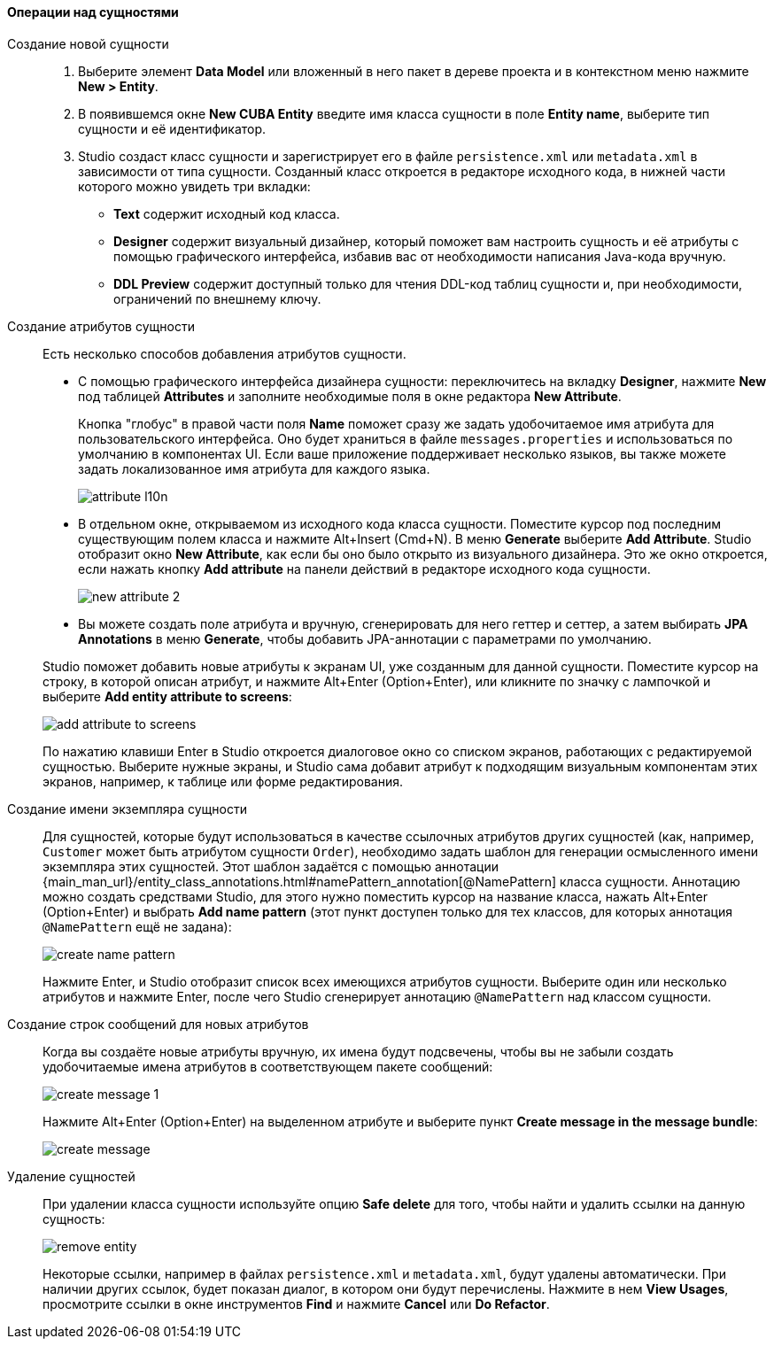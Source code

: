 :sourcesdir: ../../../../source

[[data_model_entities]]
==== Операции над сущностями

[[data_model_entity]]
Создание новой сущности::
+
--
. Выберите элемент *Data Model* или вложенный в него пакет в дереве проекта и в контекстном меню нажмите *New > Entity*.

. В появившемся окне *New CUBA Entity* введите имя класса сущности в поле *Entity name*, выберите тип сущности и её идентификатор.

. Studio создаст класс сущности и зарегистрирует его в файле `persistence.xml` или `metadata.xml` в зависимости от типа сущности. Созданный класс откроется в редакторе исходного кода, в нижней части которого можно увидеть три вкладки:

** *Text* содержит исходный код класса.

** *Designer* содержит визуальный дизайнер, который поможет вам настроить сущность и её атрибуты с помощью графического интерфейса, избавив вас от необходимости написания Java-кода вручную.

** *DDL Preview* содержит доступный только для чтения DDL-код таблиц сущности и, при необходимости, ограничений по внешнему ключу.
--

[[data_model_attribute]]
Создание атрибутов сущности::
+
--
Есть несколько способов добавления атрибутов сущности.

* С помощью графического интерфейса дизайнера сущности: переключитесь на вкладку *Designer*, нажмите *New* под таблицей *Attributes* и заполните необходимые поля в окне редактора *New Attribute*.
+
Кнопка "глобус" в правой части поля *Name* поможет сразу же задать удобочитаемое имя атрибута для пользовательского интерфейса. Оно будет храниться в файле `messages.properties` и использоваться по умолчанию в компонентах UI. Если ваше приложение поддерживает несколько языков, вы также можете задать локализованное имя атрибута для каждого языка.
+
image::features/data_model/attribute_l10n.png[align="center"]

* В отдельном окне, открываемом из исходного кода класса сущности. Поместите курсор под последним существующим полем класса и нажмите Alt+Insert (Cmd+N). В меню *Generate* выберите *Add Attribute*. Studio отобразит окно *New Attribute*, как если бы оно было открыто из визуального дизайнера.
Это же окно откроется, если нажать кнопку *Add attribute* на панели действий в редакторе исходного кода сущности.
+
image::features/data_model/new_attribute_2.png[align="center"]

* Вы можете создать поле атрибута и вручную, сгенерировать для него геттер и сеттер, а затем выбирать *JPA Annotations* в меню *Generate*, чтобы добавить JPA-аннотации с параметрами по умолчанию.

Studio поможет добавить новые атрибуты к экранам UI, уже созданным для данной сущности. Поместите курсор на строку, в которой описан атрибут, и нажмите Alt+Enter (Option+Enter), или кликните по значку с лампочкой и выберите *Add entity attribute to screens*:

image::features/data_model/add_attribute_to_screens.png[align="center"]

По нажатию клавиши Enter в Studio откроется диалоговое окно со списком экранов, работающих с редактируемой сущностью. Выберите нужные экраны, и Studio сама добавит атрибут к подходящим визуальным компонентам этих экранов, например, к таблице или форме редактирования.
--

[[data_model_name_pattern]]
Создание имени экземпляра сущности::
+
--
Для сущностей, которые будут использоваться в качестве ссылочных атрибутов других сущностей (как, например, `Customer` может быть атрибутом сущности `Order`), необходимо задать шаблон для генерации осмысленного имени экземпляра этих сущностей. Этот шаблон задаётся с помощью аннотации {main_man_url}/entity_class_annotations.html#namePattern_annotation[@NamePattern] класса сущности. Аннотацию можно создать средствами Studio, для этого нужно поместить курсор на название класса, нажать Alt+Enter (Option+Enter) и выбрать *Add name pattern* (этот пункт доступен только для тех классов, для которых аннотация `@NamePattern` ещё не задана):

image::features/data_model/create_name_pattern.png[align="center"]

Нажмите Enter, и Studio отобразит список всех имеющихся атрибутов сущности. Выберите один или несколько атрибутов и нажмите Enter, после чего Studio сгенерирует аннотацию `@NamePattern` над классом сущности.
--

[[data_model_messages]]
Создание строк сообщений для новых атрибутов::
+
--
Когда вы создаёте новые атрибуты вручную, их имена будут подсвечены, чтобы вы не забыли создать удобочитаемые имена атрибутов в соответствующем пакете сообщений:

image::features/data_model/create_message_1.png[align="center"]

Нажмите Alt+Enter (Option+Enter) на выделенном атрибуте и выберите пункт *Create message in the message bundle*:

image::features/data_model/create_message.png[align="center"]
--

[[remove_entity]]
Удаление сущностей::
+
--
При удалении класса сущности используйте опцию *Safe delete* для того, чтобы найти и удалить ссылки на данную сущность:

image::features/data_model/remove_entity.png[align="center"]

Некоторые ссылки, например в файлах `persistence.xml` и `metadata.xml`, будут удалены автоматически. При наличии других ссылок, будет показан диалог, в котором они будут перечислены. Нажмите в нем *View Usages*, просмотрите ссылки в окне инструментов *Find* и нажмите *Cancel* или *Do Refactor*.
--
